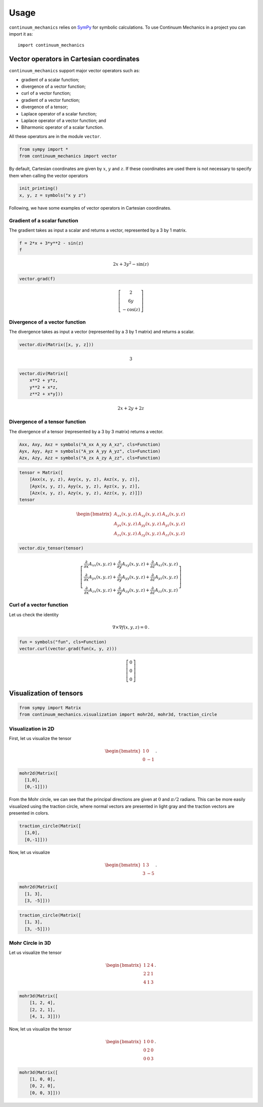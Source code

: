 =====
Usage
=====

``continuum_mechanics`` relies on `SymPy <https://www.sympy.org/en/index.html>`_
for symbolic calculations. To use Continuum Mechanics in a project you can
import it as::

    import continuum_mechanics


Vector operators in Cartesian coordinates
-----------------------------------------

``continuum_mechanics`` support major vector operators such as:

-  gradient of a scalar function;

-  divergence of a vector function;

-  curl of a vector function;

-  gradient of a vector function;

-  divergence of a tensor;

-  Laplace operator of a scalar function;

-  Laplace operator of a vector function; and

-  Biharmonic operator of a scalar function.

All these operators are in the module ``vector``.

.. code:: python

    from sympy import *
    from continuum_mechanics import vector

By default, Cartesian coordinates are given by :math:`x`, :math:`y` and
:math:`z`. If these coordinates are used there is not necessary to
specify them when calling the vector operators

.. code:: python

    init_printing()
    x, y, z = symbols("x y z")

Following, we have some examples of vector operators in Cartesian
coordinates.

Gradient of a scalar function
~~~~~~~~~~~~~~~~~~~~~~~~~~~~~

The gradient takes as input a scalar and returns a vector, represented
by a 3 by 1 matrix.

.. code:: python

    f = 2*x + 3*y**2 - sin(z)
    f

.. math::

    2 x + 3 y^{2} - \sin{\left (z \right )}

.. code:: python

    vector.grad(f)


.. math::

    \left[\begin{matrix}2\\6 y\\- \cos{\left (z \right )}\end{matrix}\right]



Divergence of a vector function
~~~~~~~~~~~~~~~~~~~~~~~~~~~~~~~

The divergence takes as input a vector (represented by a 3 by 1 matrix)
and returns a scalar.

.. code:: python

    vector.div(Matrix([x, y, z]))


.. math::

    3

.. code:: python

    vector.div(Matrix([
        x**2 + y*z,
        y**2 + x*z,
        z**2 + x*y]))


.. math::

    2 x + 2 y + 2 z


Divergence of a tensor function
~~~~~~~~~~~~~~~~~~~~~~~~~~~~~~~

The divergence of a tensor (represented by a 3 by 3 matrix) returns a
vector.

.. code:: python

    Axx, Axy, Axz = symbols("A_xx A_xy A_xz", cls=Function)
    Ayx, Ayy, Ayz = symbols("A_yx A_yy A_yz", cls=Function)
    Azx, Azy, Azz = symbols("A_zx A_zy A_zz", cls=Function)

.. code:: python

    tensor = Matrix([
        [Axx(x, y, z), Axy(x, y, z), Axz(x, y, z)],
        [Ayx(x, y, z), Ayy(x, y, z), Ayz(x, y, z)],
        [Azx(x, y, z), Azy(x, y, z), Azz(x, y, z)]])
    tensor

.. math::

    \begin{bmatrix}
    A_{xx}(x,y,z) & A_{xy}(x,y,z) & A_{xz}(x,y,z)\\
    A_{yx}(x,y,z) & A_{yy}(x,y,z) & A_{yz}(x,y,z)\\
    A_{zx}(x,y,z) & A_{zy}(x,y,z) & A_{zz}(x,y,z)
    \end{bmatrix}

.. code:: python

    vector.div_tensor(tensor)

.. math::

    \left[\begin{matrix}
    \frac{\partial}{\partial x} A_{xx}(x, y, z) + \frac{\partial}{\partial y} A_{xy}(x, y, z) + \frac{\partial}{\partial z} A_{xz}(x, y, z)\\
    \frac{\partial}{\partial x} A_{yx}(x, y, z) + \frac{\partial}{\partial y} A_{yy}(x, y, z) + \frac{\partial}{\partial z} A_{yz}(x, y, z)\\
    \frac{\partial}{\partial x} A_{zx}(x, y, z) + \frac{\partial}{\partial y} A_{zy}(x, y, z) + \frac{\partial}{\partial z} A_{zz}(x, y, z)
    \end{matrix}\right]



Curl of a vector function
~~~~~~~~~~~~~~~~~~~~~~~~~

Let us check the identity

.. math:: \nabla \times \nabla f(x, y, z) = 0\, .


.. code:: python

    fun = symbols("fun", cls=Function)
    vector.curl(vector.grad(fun(x, y, z)))


.. math::

    \left[\begin{matrix}0\\0\\0\end{matrix}\right]


Visualization of tensors
------------------------

.. code:: python

    from sympy import Matrix
    from continuum_mechanics.visualization import mohr2d, mohr3d, traction_circle


Visualization in 2D
~~~~~~~~~~~~~~~~~~~

First, let us visualize the tensor

.. math::

   \begin{bmatrix}
   1 &0\\
   0 &-1
   \end{bmatrix}\, .

.. code:: python

    mohr2d(Matrix([
      [1,0],
      [0,-1]]))

.. image:: img/mohr2d_1.png
  :width: 600px
  :align: center

From the Mohr circle, we can see that the principal directions are given
at :math:`0` and :math:`\pi/2` radians. This can be more easily
visualized using the traction circle, where normal vectors are presented
in light gray and the traction vectors are presented in colors.

.. code:: python

    traction_circle(Matrix([
      [1,0],
      [0,-1]]))

.. image:: img/trac2d_1.png
  :width: 600px
  :align: center

Now, let us visualize

.. math::

   \begin{bmatrix}
   1 &3\\
   3 &-5
   \end{bmatrix}\, .

.. code:: python

    mohr2d(Matrix([
      [1, 3],
      [3, -5]]))

.. image:: img/mohr2d_2.png
  :width: 600px
  :align: center


.. code:: python

    traction_circle(Matrix([
      [1, 3],
      [3, -5]]))

.. image:: img/trac2d_2.png
  :width: 600px
  :align: center


Mohr Circle in 3D
~~~~~~~~~~~~~~~~~~~

Let us visualize the tensor

.. math::

   \begin{bmatrix}
   1 &2 &4\\
   2 &2 &1\\
   4 &1 &3
   \end{bmatrix}\, .

.. code:: python

    mohr3d(Matrix([
        [1, 2, 4],
        [2, 2, 1],
        [4, 1, 3]]))

.. image:: img/mohr3d_1.png
  :width: 600px
  :align: center

Now, let us visualize the tensor

.. math::

   \begin{bmatrix}
   1 &0 &0\\
   0 &2 &0\\
   0 &0 &3
   \end{bmatrix}\, .

.. code:: python

    mohr3d(Matrix([
        [1, 0, 0],
        [0, 2, 0],
        [0, 0, 3]]))

.. image:: img/mohr3d_2.png
  :width: 600px
  :align: center

